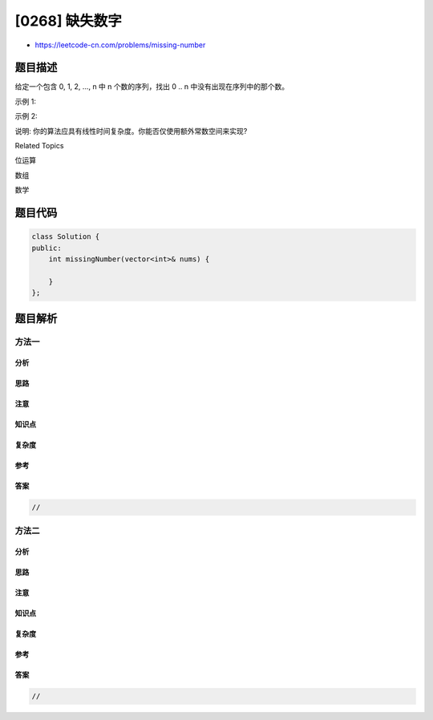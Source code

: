 [0268] 缺失数字
===============

-  https://leetcode-cn.com/problems/missing-number

题目描述
--------

.. raw:: html

   <p>

给定一个包含 0, 1, 2, ..., n 中 n 个数的序列，找出 0 ..
n 中没有出现在序列中的那个数。

.. raw:: html

   </p>

.. raw:: html

   <p>

示例 1:

.. raw:: html

   </p>

.. raw:: html

   <pre><strong>输入:</strong> [3,0,1]
   <strong>输出:</strong> 2
   </pre>

.. raw:: html

   <p>

示例 2:

.. raw:: html

   </p>

.. raw:: html

   <pre><strong>输入:</strong> [9,6,4,2,3,5,7,0,1]
   <strong>输出:</strong> 8
   </pre>

.. raw:: html

   <p>

说明: 你的算法应具有线性时间复杂度。你能否仅使用额外常数空间来实现?

.. raw:: html

   </p>

.. raw:: html

   <div>

.. raw:: html

   <div>

Related Topics

.. raw:: html

   </div>

.. raw:: html

   <div>

.. raw:: html

   <li>

位运算

.. raw:: html

   </li>

.. raw:: html

   <li>

数组

.. raw:: html

   </li>

.. raw:: html

   <li>

数学

.. raw:: html

   </li>

.. raw:: html

   </div>

.. raw:: html

   </div>

题目代码
--------

.. code:: cpp

    class Solution {
    public:
        int missingNumber(vector<int>& nums) {

        }
    };

题目解析
--------

方法一
~~~~~~

分析
^^^^

思路
^^^^

注意
^^^^

知识点
^^^^^^

复杂度
^^^^^^

参考
^^^^

答案
^^^^

.. code:: cpp

    //

方法二
~~~~~~

分析
^^^^

思路
^^^^

注意
^^^^

知识点
^^^^^^

复杂度
^^^^^^

参考
^^^^

答案
^^^^

.. code:: cpp

    //
